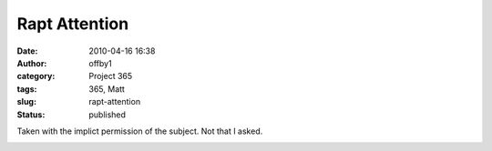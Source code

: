 Rapt Attention
##############
:date: 2010-04-16 16:38
:author: offby1
:category: Project 365
:tags: 365, Matt
:slug: rapt-attention
:status: published

Taken with the implict permission of the subject. Not that I asked.

|Rapt attention|

.. |Rapt attention| image:: http://farm5.static.flickr.com/4028/4527591071_1480dfbec2.jpg
   :width: 375px
   :height: 500px
   :target: http://www.flickr.com/photos/offbyone/4527591071/
